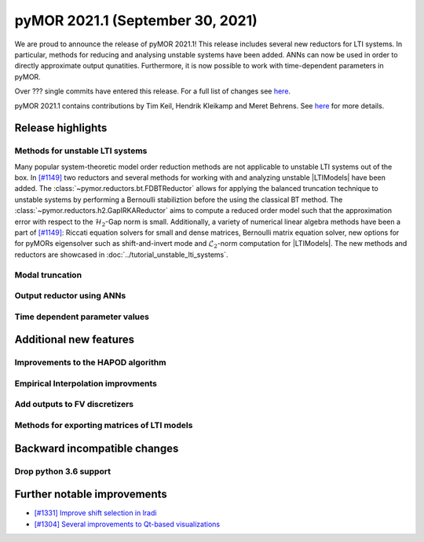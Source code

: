 
pyMOR 2021.1 (September 30, 2021)
--------------------------------
We are proud to announce the release of pyMOR 2021.1! This release includes
several new reductors for LTI systems. In particular, methods for reducing and
analysing unstable systems have been added. ANNs can now be used in order to
directly approximate output qunatities. Furthermore, it is now possible to
work with time-dependent parameters in pyMOR.

Over ??? single commits have entered this release. For a full list of changes
see `here <https://github.com/pymor/pymor/compare/2020.2.x...2021.1.x>`__.

pyMOR 2021.1 contains contributions by Tim Keil, Hendrik Kleikamp and Meret
Behrens. See `here <https://github.com/pymor/pymor/blob/main/AUTHORS.md>`__ for
more details.

Release highlights
^^^^^^^^^^^^^^^^^^

Methods for unstable LTI systems
~~~~~~~~~~~~~~~~~~~~~~~~~~~~~~~~
Many popular system-theoretic model order reduction methods are not applicable
to unstable LTI systems out of the box. In
`[#1149] <https://github.com/pymor/pymor/pull/1149>`_ two reductors and several
methods for working with and analyzing unstable |LTIModels| have been added.
The :class:`~pymor.reductors.bt.FDBTReductor` allows for applying the balanced
truncation technique to unstable systems by performing a Bernoulli stabiliztion
before the using the classical BT method. The :class:`~pymor.reductors.h2.GapIRKAReductor`
aims to compute a reduced order model such that the approximation error with
respect to the :math:`\mathcal{H}_2`-Gap norm is small. Additionally,
a variety of numerical linear algebra methods have been a part of
`[#1149] <https://github.com/pymor/pymor/pull/1149>`_: Riccati equation solvers
for small and dense matrices, Bernoulli matrix equation solver, new options for
for pyMORs eigensolver such as shift-and-invert mode and :math:`\mathcal{L}_2`-norm
computation for |LTIModels|. The new methods and reductors are showcased in
:doc:`../tutorial_unstable_lti_systems`.

Modal truncation
~~~~~~~~~~~~~~~~

Output reductor using ANNs
~~~~~~~~~~~~~~~~~~~~~~~~~~

Time dependent parameter values
~~~~~~~~~~~~~~~~~~~~~~~~~~~~~~~


Additional new features
^^^^^^^^^^^^^^^^^^^^^^^

Improvements to the HAPOD algorithm
~~~~~~~~~~~~~~~~~~~~~~~~~~~~~~~~~~~

Empirical Interpolation improvments
~~~~~~~~~~~~~~~~~~~~~~~~~~~~~~~~~~~

Add outputs to FV discretizers
~~~~~~~~~~~~~~~~~~~~~~~~~~~~~~

Methods for exporting matrices of LTI models
~~~~~~~~~~~~~~~~~~~~~~~~~~~~~~~~~~~~~~~~~~~~


Backward incompatible changes
^^^^^^^^^^^^^^^^^^^^^^^^^^^^^

Drop python 3.6 support
~~~~~~~~~~~~~~~~~~~~~~~

Further notable improvements
^^^^^^^^^^^^^^^^^^^^^^^^^^^^
- `[#1331] Improve shift selection in lradi <https://github.com/pymor/pymor/pull/1331>`_
- `[#1304] Several improvements to Qt-based visualizations <https://github.com/pymor/pymor/pull/1304>`_
